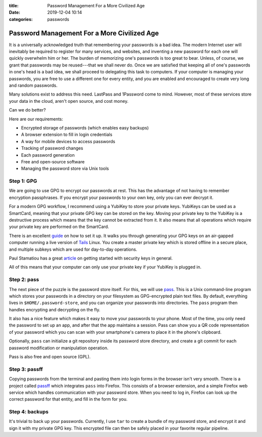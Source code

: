 :title: Password Management For a More Civilized Age
:date: 2019-12-04 10:14
:categories: passwords

Password Management For a More Civilized Age
============================================

It is a universally acknowledged truth that remembering your passwords is a bad
idea.  The modern Internet user will inevitably be required to register for
many services, and websites, and inventing a new password for each one will
quickly overwhelm him or her.  The burden of memorizing one's passwords is too
great to bear.  Unless, of course, we grant that passwords may be reused---that
we shall never do.  Once we are satisfied that keeping all of one's passwords
in one's head is a bad idea, we shall proceed to delegating this task to
computers.  If your computer is managing your passwords, you are free to use a
different one for every entity, and you are enabled and encouraged to create
very long and random passwords.

Many solutions exist to address this need.  LastPass and 1Password come to
mind.  However, most of these services store your data in the cloud, aren't
open source, and cost money.

Can we do better?

Here are our requirements:

* Encrypted storage of passwords (which enables easy backups)
* A browser extension to fill in login credentials
* A way for mobile devices to access passwords
* Tracking of password changes
* Each password generation
* Free and open-source software
* Managing the password store via Unix tools

Step 1: GPG
-----------

We are going to use GPG to encrypt our passwords at rest.  This has the
advantage of not having to remember encryption passphrases.  If you encrypt
your passwords to your own key, only you can ever decrypt it.

For a modern GPG workflow, I recommend using a YubiKey to store your private
keys.  YubiKeys can be used as a SmartCard, meaning that your private GPG key
can be stored on the key.  Moving your private key to the YubiKey is a
destructive process which means that the key cannot be extracted from it.  It
also means that all operations which require your private key are performed on
the SmartCard.

There is an excellent `guide`_ on how to set it up.  It walks you through
generating your GPG keys on an air-gapped computer running a live version of
`Tails`_ Linux.  You create a master private key which is stored offline in a
secure place, and multiple subkeys which are used for day-to-day operations.

Paul Stamatiou has a great `article`_ on getting started with security keys in
general.

.. _guide: https://github.com/drduh/YubiKey-Guide
.. _Tails: https://tails.boum.org/
.. _article: https://paulstamatiou.com/getting-started-with-security-keys/

All of this means that your computer can only use your private key if your
YubiKey is plugged in.

Step 2: pass
------------

The next piece of the puzzle is the password store itself.  For this, we will
use `pass`_.  This is a Unix command-line program which stores your passwords
in a directory on your filesystem as GPG-encrypted plain text files.  By
default, everything lives in ``$HOME/.password-store``, and you can organize
your passwords into directories.  The ``pass`` program then handles encrypting
and decrypting on the fly.

It also has a nice feature which makes it easy to move your passwords to your
phone.  Most of the time, you only need the password to set up an app, and
after that the app maintains a session.  Pass can show you a QR code
representation of your password which you can scan with your smartphone's
camera to place it in the phone's clipboard.

Optionally, ``pass`` can initialize a git repository inside its password store
directory, and create a git commit for each password modification or
manipulation operation.

Pass is also free and open source (GPL).

.. _pass: https://www.passwordstore.org/

Step 3: passff
--------------

Copying passwords from the terminal and pasting them into login forms in the
browser isn't very smooth.  There is a project called `passff`_ which
integrates ``pass`` into Firefox.  This consists of a browser extension, and a
simple Firefox web service which handles communication with your password
store.  When you need to log in, Firefox can look up the correct password for
that entity, and fill in the form for you.

.. _passff: https://github.com/passff/passff

Step 4: backups
---------------

It's trivial to back up your passwords.  Currently, I use ``tar`` to create a
bundle of my password store, and encrypt it and sign it with my private GPG
key.  This encrypted file can then be safely placed in your favorite regular
pipeline.
